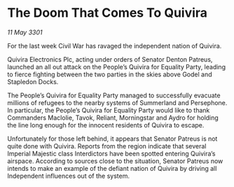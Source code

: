 * The Doom That Comes To Quivira

/11 May 3301/

For the last week Civil War has ravaged the independent nation of Quivira. 

Quivira Electronics Plc, acting under orders of Senator Denton Patreus, launched an all out attack on the People’s Quivira for Equality Party, leading to fierce fighting between the two parties in the skies above Godel and Stapledon Docks. 

The People’s Quivira for Equality Party managed to successfully evacuate millions of refugees to the nearby systems of Summerland and Persephone. In particular, the People’s Quivira for Equality Party would like to thank Commanders Maclolie, Tavok, Reliant, Morningstar and Aydro for holding the line long enough for the innocent residents of Quivira to escape. 

Unfortunately for those left behind, it appears that Senator Patreus is not quite done with Quivira. Reports from the region indicate that several Imperial Majestic class Interdictors have been spotted entering Quivira’s airspace. According to sources close to the situation, Senator Patreus now intends to make an example of the defiant nation of Quivira by driving all Independent influences out of the system.
